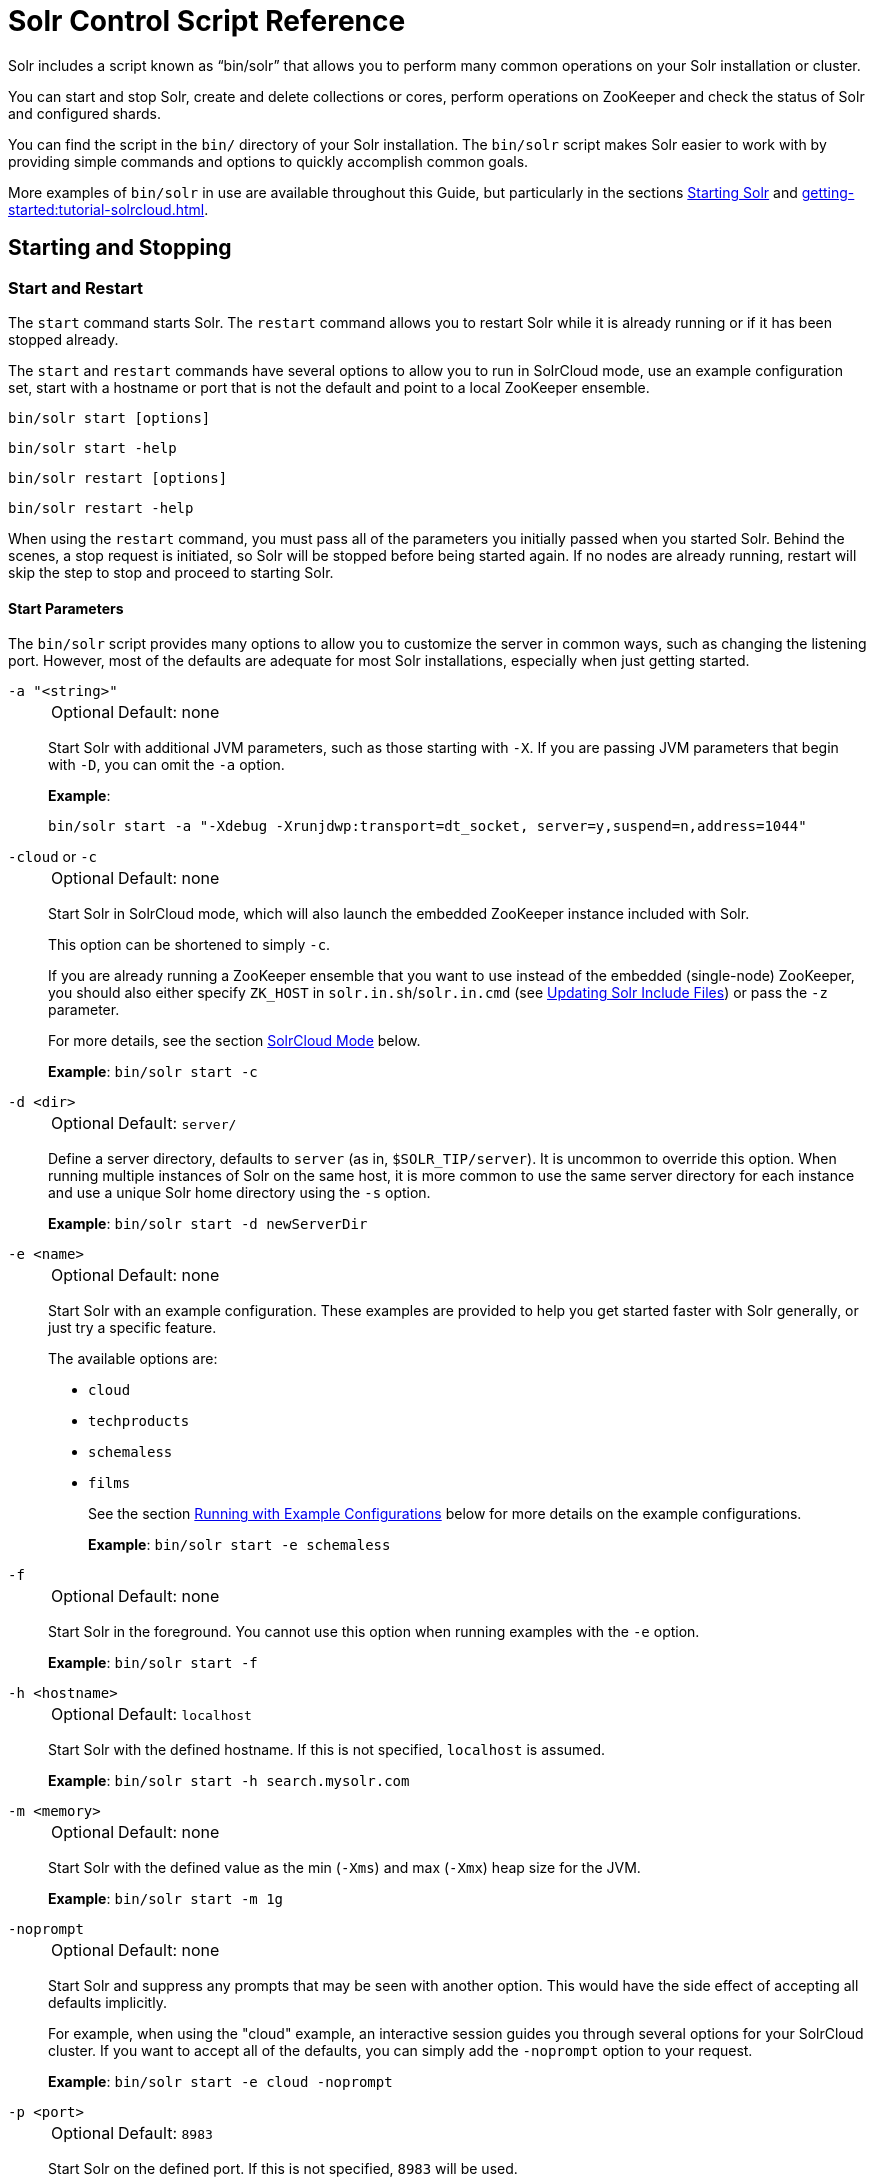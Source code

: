 = Solr Control Script Reference
// Licensed to the Apache Software Foundation (ASF) under one
// or more contributor license agreements.  See the NOTICE file
// distributed with this work for additional information
// regarding copyright ownership.  The ASF licenses this file
// to you under the Apache License, Version 2.0 (the
// "License"); you may not use this file except in compliance
// with the License.  You may obtain a copy of the License at
//
//   http://www.apache.org/licenses/LICENSE-2.0
//
// Unless required by applicable law or agreed to in writing,
// software distributed under the License is distributed on an
// "AS IS" BASIS, WITHOUT WARRANTIES OR CONDITIONS OF ANY
// KIND, either express or implied.  See the License for the
// specific language governing permissions and limitations
// under the License.

Solr includes a script known as "`bin/solr`" that allows you to perform many common operations on your Solr installation or cluster.

You can start and stop Solr, create and delete collections or cores, perform operations on ZooKeeper and check the status of Solr and configured shards.

You can find the script in the `bin/` directory of your Solr installation.
The `bin/solr` script makes Solr easier to work with by providing simple commands and options to quickly accomplish common goals.

More examples of `bin/solr` in use are available throughout this Guide, but particularly in the sections xref:installing-solr.adoc#starting-solr[Starting Solr] and xref:getting-started:tutorial-solrcloud.adoc[].

== Starting and Stopping

=== Start and Restart

The `start` command starts Solr.
The `restart` command allows you to restart Solr while it is already running or if it has been stopped already.

The `start` and `restart` commands have several options to allow you to run in SolrCloud mode, use an example configuration set, start with a hostname or port that is not the default and point to a local ZooKeeper ensemble.

`bin/solr start [options]`

`bin/solr start -help`

`bin/solr restart [options]`

`bin/solr restart -help`

When using the `restart` command, you must pass all of the parameters you initially passed when you started Solr.
Behind the scenes, a stop request is initiated, so Solr will be stopped before being started again.
If no nodes are already running, restart will skip the step to stop and proceed to starting Solr.

==== Start Parameters

The `bin/solr` script provides many options to allow you to customize the server in common ways, such as changing the listening port.
However, most of the defaults are adequate for most Solr installations, especially when just getting started.

`-a "<string>"`::
+
[%autowidth,frame=none]
|===
|Optional |Default: none
|===
+
Start Solr with additional JVM parameters, such as those starting with `-X`.
If you are passing JVM parameters that begin with `-D`, you can omit the `-a` option.
+
*Example*:
+
[source,bash]
bin/solr start -a "-Xdebug -Xrunjdwp:transport=dt_socket, server=y,suspend=n,address=1044"

`-cloud` or `-c`::
+
[%autowidth,frame=none]
|===
|Optional |Default: none
|===
+
Start Solr in SolrCloud mode, which will also launch the embedded ZooKeeper instance included with Solr.
+
This option can be shortened to simply `-c`.
+
If you are already running a ZooKeeper ensemble that you want to use instead of the embedded (single-node) ZooKeeper, you should also either specify `ZK_HOST` in `solr.in.sh`/`solr.in.cmd` (see xref:zookeeper-ensemble.adoc#updating-solr-include-files[Updating Solr Include Files]) or pass the `-z` parameter.
+
For more details, see the section <<SolrCloud Mode>> below.
+
*Example*: `bin/solr start -c`

`-d <dir>`::
+
[%autowidth,frame=none]
|===
|Optional |Default: `server/`
|===
+
Define a server directory, defaults to `server` (as in, `$SOLR_TIP/server`).
It is uncommon to override this option.
When running multiple instances of Solr on the same host, it is more common to use the same server directory for each instance and use a unique Solr home directory using the `-s` option.
+
*Example*: `bin/solr start -d newServerDir`

`-e <name>`::
+
[%autowidth,frame=none]
|===
|Optional |Default: none
|===
+
Start Solr with an example configuration.
These examples are provided to help you get started faster with Solr generally, or just try a specific feature.
+
The available options are:

* `cloud`
* `techproducts`
* `schemaless`
* `films`
+
See the section <<Running with Example Configurations>> below for more details on the example configurations.
+
*Example*: `bin/solr start -e schemaless`

`-f`::
+
[%autowidth,frame=none]
|===
|Optional |Default: none
|===
+
Start Solr in the foreground.
You cannot use this option when running examples with the `-e` option.
+
*Example*: `bin/solr start -f`

`-h <hostname>`::
+
[%autowidth,frame=none]
|===
|Optional |Default: `localhost`
|===
+
Start Solr with the defined hostname.
If this is not specified, `localhost` is assumed.
+
*Example*: `bin/solr start -h search.mysolr.com`

`-m <memory>`::
+
[%autowidth,frame=none]
|===
|Optional |Default: none
|===
+
Start Solr with the defined value as the min (`-Xms`) and max (`-Xmx`) heap size for the JVM.
+
*Example*: `bin/solr start -m 1g`

`-noprompt`::
+
[%autowidth,frame=none]
|===
|Optional |Default: none
|===
+
Start Solr and suppress any prompts that may be seen with another option.
This would have the side effect of accepting all defaults implicitly.
+
For example, when using the "cloud" example, an interactive session guides you through several options for your SolrCloud cluster.
If you want to accept all of the defaults, you can simply add the `-noprompt` option to your request.
+
*Example*: `bin/solr start -e cloud -noprompt`

`-p <port>`::
+
[%autowidth,frame=none]
|===
|Optional |Default: `8983`
|===
+
Start Solr on the defined port.
If this is not specified, `8983` will be used.
+
*Example*: `bin/solr start -p 8655`

`-s <dir>`::
+
[%autowidth,frame=none]
|===
|Optional |Default: `server/solr`
|===
+
Sets the `solr.solr.home` system property.
Solr will create core directories under this directory.
This allows you to run multiple Solr instances on the same host while reusing the same server directory set using the `-d` parameter.
+
This parameter is ignored when running examples (`-e`), as the `solr.solr.home` depends on which example is run.
+
*Example*: `bin/solr start -s newHome`

`-v`::
+
[%autowidth,frame=none]
|===
|Optional |Default: none
|===
+
Be more verbose.
This changes the logging level of Log4j from `INFO` to `DEBUG`, having the same effect as if you edited `log4j2.xml`.
+
*Example*: `bin/solr start -f -v`

`-q`::
+
[%autowidth,frame=none]
|===
|Optional |Default: none
|===
+
Be more quiet.
This changes the logging level of Log4j from `INFO` to `WARN`, having the same effect as if you edited `log4j2.xml`.
This can be useful in a production setting where you want to limit logging to warnings and errors.
+
*Example*: `bin/solr start -f -q`

`-V`::
+
[%autowidth,frame=none]
|===
|Optional |Default: none
|===
+
Start Solr with verbose messages from the start script.
+
*Example*: `bin/solr start -V`

`-z <zkHost>`::
+
[%autowidth,frame=none]
|===
|Optional |Default: _see description_
|===
+
Start Solr with the defined ZooKeeper connection string.
+
This option is only used with the `-c` option, to start Solr in SolrCloud mode.
If `ZK_HOST` is not specified in `solr.in.sh`/`solr.in.cmd` and this option is not provided, Solr will start the embedded ZooKeeper instance and use that instance for SolrCloud operations.
+
*Example*: `bin/solr start -c -z server1:2181,server2:2181`

`-force`::
+
[%autowidth,frame=none]
|===
|Optional |Default: none
|===
+
If attempting to start Solr as the root user, the script will exit with a warning that running Solr as "root" can cause problems.
It is possible to override this warning with the `-force` parameter.
+
*Example*: `sudo bin/solr start -force`

To emphasize how the default settings work take a moment to understand that the following commands are equivalent:

`bin/solr start`

`bin/solr start -h localhost -p 8983 -d server -s solr -m 512m`

It is not necessary to define all of the options when starting if the defaults are fine for your needs.

==== Setting Java System Properties

The `bin/solr` script will pass any additional parameters that begin with `-D` to the JVM, which allows you to set arbitrary Java system properties.

For example, to set the auto soft-commit frequency to 3 seconds, you can do:

`bin/solr start -Dsolr.autoSoftCommit.maxTime=3000`

==== SolrCloud Mode

The `-c` and `-cloud` options are equivalent:

`bin/solr start -c`

`bin/solr start -cloud`

If you specify a ZooKeeper connection string, such as `-z 192.168.1.4:2181`, then Solr will connect to ZooKeeper and join the cluster.

NOTE: If you have defined `ZK_HOST` in `solr.in.sh`/`solr.in.cmd` (see xref:zookeeper-ensemble.adoc#updating-solr-include-files,Updating Solr Include Files>>) you can omit `-z <zk host string>` from all `bin/solr` commands.

When starting Solr in SolrCloud mode, if you do not define `ZK_HOST` in `solr.in.sh`/`solr.in.cmd` nor specify the `-z` option, then Solr will launch an embedded ZooKeeper server listening on the Solr port + 1000.
For example, if Solr is running on port 8983, then the embedded ZooKeeper will listen on port 9983.

[IMPORTANT]
====
If your ZooKeeper connection string uses a chroot, such as `localhost:2181/solr`, then you need to create the /solr znode before launching SolrCloud using the `bin/solr` script.
+
To do this use the `mkroot` command outlined below, for example: `bin/solr zk mkroot /solr -z 192.168.1.4:2181`
====

When starting in SolrCloud mode, the interactive script session will prompt you to choose a configset to use.

For more information about starting Solr in SolrCloud mode, see also the section xref:getting-started:tutorial-solrcloud.adoc[].

==== Running with Example Configurations

`bin/solr start -e <name>`

The example configurations allow you to get started quickly with a configuration that mirrors what you hope to accomplish with Solr.

Each example launches Solr with a managed schema, which allows use of the xref:indexing-guide:schema-api.adoc[] to make schema edits, but does not allow manual editing of a Schema file.

If you would prefer to manually modify a `schema.xml` file directly, you can change this default as described in the section xref:configuration-guide:schema-factory.adoc[].

Unless otherwise noted in the descriptions below, the examples do not enable SolrCloud nor xref:indexing-guide:schemaless-mode.adoc[].

The following examples are provided:

* *cloud*: This example starts a 1-4 node SolrCloud cluster on a single machine.
When chosen, an interactive session will start to guide you through options to select the initial configset to use, the number of nodes for your example cluster, the ports to use, and name of the collection to be created.
+
When using this example, you can choose from any of the available configsets found in `$SOLR_TIP/server/solr/configsets`.

* *techproducts*: This example starts a single-node Solr instance with a schema designed for the sample documents included in the `$SOLR_HOME/example/exampledocs` directory.
+
The configset used can be found in `$SOLR_TIP/server/solr/configsets/sample_techproducts_configs`.
+
The data used can be found in `$SOLR_HOME/example/exampledocs/`.

* *schemaless*: This example starts a single-node Solr instance using a managed schema, as described in the section xref:configuration-guide:schema-factory.adoc[], and provides a very minimal pre-defined schema.
Solr will run in xref:indexing-guide:schemaless-mode.adoc[] with this configuration, where Solr will create fields in the schema on the fly and will guess field types used in incoming documents.
+
The configset used can be found in `$SOLR_TIP/server/solr/configsets/_default`.

* *films*: This example starts a single-node Solr instance using a managed schema, as described in the section xref:configuration-guide:schema-factory.adoc[], and then uses the Schema API to create some custom fields.
Solr will run in xref:indexing-guide:schemaless-mode.adoc[] with this configuration, where Solr will create fields in the schema on the fly and will guess field types used in incoming documents as well.
It then loads some sample film data.
+
The configset used can be found in `$SOLR_TIP/server/solr/configsets/_default`.
+
The film data used can be found in `$SOLR_HOME/example/films/films.json`.

[IMPORTANT]
====
The run in-foreground option (`-f`) is not compatible with the `-e` option since the script needs to perform additional tasks after starting the Solr server.
====

=== Stop

The `stop` command sends a STOP request to a running Solr node, which allows it to shutdown gracefully.
The command will wait up to 180 seconds for Solr to stop gracefully and then will forcefully kill the process (`kill -9`).

`bin/solr stop [options]`

`bin/solr stop -help`

==== Stop Parameters

`-p <port>`::
+
[%autowidth,frame=none]
|===
|Optional |Default: none
|===
+
Stop Solr running on the given port.
If you are running more than one instance, or are running in SolrCloud mode, you either need to specify the ports in separate requests or use the `-all` option.
+
*Example*: `bin/solr stop -p 8983`

`-all`::
+
[%autowidth,frame=none]
|===
|Optional |Default: none
|===
+
Stop all running Solr instances that have a valid PID.
+
*Example*: `bin/solr stop -all`

`-k <key>`::
+
[%autowidth,frame=none]
|===
|Optional |Default: none
|===
+
Stop key used to protect from stopping Solr inadvertently; default is "solrrocks".
+
*Example*: `bin/solr stop -k solrrocks`


== System Information

=== Version

The `version` command simply returns the version of Solr currently installed and immediately exists.

[source,bash]
----
$ bin/solr version
X.Y.0
----

=== Status

The `status` command displays basic JSON-formatted information for any Solr nodes found running on the local system.

The `status` command uses the `SOLR_PID_DIR` environment variable to locate Solr process ID files to find running Solr instances, which defaults to the `bin` directory.

`bin/solr status`

The output will include a status of each node of the cluster, as in this example:

[source,plain]
----
Found 2 Solr nodes:

Solr process 39920 running on port 7574
{
  "solr_home":"/Applications/Solr/example/cloud/node2/solr/",
  "version":"X.Y.0",
  "startTime":"2015-02-10T17:19:54.739Z",
  "uptime":"1 days, 23 hours, 55 minutes, 48 seconds",
  "memory":"77.2 MB (%15.7) of 490.7 MB",
  "cloud":{
    "ZooKeeper":"localhost:9865",
    "liveNodes":"2",
    "collections":"2"}}

Solr process 39827 running on port 8865
{
  "solr_home":"/Applications/Solr/example/cloud/node1/solr/",
  "version":"X.Y.0",
  "startTime":"2015-02-10T17:19:49.057Z",
  "uptime":"1 days, 23 hours, 55 minutes, 54 seconds",
  "memory":"94.2 MB (%19.2) of 490.7 MB",
  "cloud":{
    "ZooKeeper":"localhost:9865",
    "liveNodes":"2",
    "collections":"2"}}
----

=== Assert

The `assert` command sanity checks common issues with Solr installations.
These include checking the ownership/existence of particular directories, and ensuring Solr is available on the expected URL.
The command can either output a specified error message, or change its exit code to indicate errors.

As an example:

[source,bash]
$ bin/solr assert --exists /opt/bin/solr

Results in the output below:

[source,plain]
ERROR: Directory /opt/bin/solr does not exist.

Use `bin/solr assert -help` for a full list of options.

=== Healthcheck

The `healthcheck` command generates a JSON-formatted health report for a collection when running in SolrCloud mode.
The health report provides information about the state of every replica for all shards in a collection, including the number of committed documents and its current state.

`bin/solr healthcheck [options]`

`bin/solr healthcheck -help`

==== Healthcheck Parameters

`-c <collection>`::
+
[%autowidth,frame=none]
|===
s|Required |Default: none
|===
+
 Name of the collection to run a healthcheck against.
+
*Example*: `bin/solr healthcheck -c gettingstarted`

`-z <zkhost>`::
+
[%autowidth,frame=none]
|===
|Optional |Default: `localhost:9983`
|===
+
ZooKeeper connection string.
If you are running Solr on a port other than 8983, you will have to specify the ZooKeeper connection string.
By default, this will be the Solr port + 1000.
This parameter is unnecessary if `ZK_HOST` is defined in `solr.in.sh` or `solr.in.cmd`.
+
*Example*: `bin/solr healthcheck -z localhost:2181`

Below is an example healthcheck request and response using a non-standard ZooKeeper connect string, with 2 nodes running:

`$ bin/solr healthcheck -c gettingstarted -z localhost:9865`

[source,json]
----
{
  "collection":"gettingstarted",
  "status":"healthy",
  "numDocs":0,
  "numShards":2,
  "shards":[
    {
      "shard":"shard1",
      "status":"healthy",
      "replicas":[
        {
          "name":"core_node1",
          "url":"http://10.0.1.10:8865/solr/gettingstarted_shard1_replica2/",
          "numDocs":0,
          "status":"active",
          "uptime":"2 days, 1 hours, 18 minutes, 48 seconds",
          "memory":"25.6 MB (%5.2) of 490.7 MB",
          "leader":true},
        {
          "name":"core_node4",
          "url":"http://10.0.1.10:7574/solr/gettingstarted_shard1_replica1/",
          "numDocs":0,
          "status":"active",
          "uptime":"2 days, 1 hours, 18 minutes, 42 seconds",
          "memory":"95.3 MB (%19.4) of 490.7 MB"}]},
    {
      "shard":"shard2",
      "status":"healthy",
      "replicas":[
        {
          "name":"core_node2",
          "url":"http://10.0.1.10:8865/solr/gettingstarted_shard2_replica2/",
          "numDocs":0,
          "status":"active",
          "uptime":"2 days, 1 hours, 18 minutes, 48 seconds",
          "memory":"25.8 MB (%5.3) of 490.7 MB"},
        {
          "name":"core_node3",
          "url":"http://10.0.1.10:7574/solr/gettingstarted_shard2_replica1/",
          "numDocs":0,
          "status":"active",
          "uptime":"2 days, 1 hours, 18 minutes, 42 seconds",
          "memory":"95.4 MB (%19.4) of 490.7 MB",
          "leader":true}]}]}
----

== Collections and Cores

The `bin/solr` script can also help you create new collections or cores, or delete collections or cores.

=== Create a Core or Collection

The `create` command detects the mode that Solr is running in and creates either a core or collection depending on the mode.
When running with SolrCloud, a collection would be created.
When running a user-managed cluster or a single-node installation, a core would be created.

`bin/solr create [options]`

`bin/solr create -help`

==== Create Core or Collection Parameters

`-c <name>`::
+
[%autowidth,frame=none]
|===
s|Required |Default: none
|===
+
Name of the core or collection to create.
+
*Example*: `bin/solr create -c mycollection`

`-d <confdir>`::
+
[%autowidth,frame=none]
|===
|Optional |Default: `_default`
|===
+
The configuration directory.
+
See the section <<Configuration Directories and SolrCloud>> below for more details about this option when running in SolrCloud mode.
+
*Example*: `bin/solr create -d _default`

`-n <configName>`::
+
[%autowidth,frame=none]
|===
|Optional |Default: _see description_
|===
+
The configuration name.
This defaults to the same name as the core or collection.
+
*Example*: `bin/solr create -n basic`

`-p <port>`::
+
[%autowidth,frame=none]
|===
|Optional |Default: _see description_
|===
+
The port of a local Solr instance to send the create command to.
By default the script tries to detect the port by looking for running Solr instances.
+
This option is useful if you are running multiple Solr instances on the same host, thus requiring you to be specific about which instance to create the core in.
+
*Example*: `bin/solr create -p 8983`

`-s <shards>` or `-shards`::
+
[%autowidth,frame=none]
|===
|Optional |Default: `1`
|===
+
Number of shards to split a collection into.
Only applies when Solr is running in SolrCloud mode.
+
*Example*: `bin/solr create -s 2`

`-rf <replicas>` or `-replicationFactor`::
+
[%autowidth,frame=none]
|===
|Optional |Default: `1`
|===
+
Number of copies of each document in the collection.
The default is `1` (no replication).
+
*Example*: `bin/solr create -rf 2`

`-force`::
+
[%autowidth,frame=none]
|===
|Optional |Default: none
|===
+
If attempting to run create as "root" user, the script will exit with a warning that running Solr or actions against Solr as "root" can cause problems.
It is possible to override this warning with the -force parameter.
+
*Example*: `bin/solr create -c foo -force`

==== Configuration Directories and SolrCloud

Before creating a collection in SolrCloud, the configuration directory used by the collection must be uploaded to ZooKeeper.
The `create` command supports several use cases for how collections and configuration directories work.
The main decision you need to make is whether a configuration directory in ZooKeeper should be shared across multiple collections.

Let's work through a few examples to illustrate how configuration directories work in SolrCloud.

First, if you don't provide the `-d` or `-n` options, then the default configuration (`$SOLR_TIP/server/solr/configsets/_default/conf`) is uploaded to ZooKeeper using the same name as the collection.

For example, the following command will result in the `_default` configuration being uploaded to `/configs/contacts` in ZooKeeper: `bin/solr create -c contacts`.

If you create another collection with `bin/solr create -c contacts2`, then another copy of the `_default` directory will be uploaded to ZooKeeper under `/configs/contacts2`.

Any changes you make to the configuration for the contacts collection will not affect the `contacts2` collection.
Put simply, the default behavior creates a unique copy of the configuration directory for each collection you create.

You can override the name given to the configuration directory in ZooKeeper by using the `-n` option.
For instance, the command `bin/solr create -c logs -d _default -n basic` will upload the `server/solr/configsets/_default/conf` directory to ZooKeeper as `/configs/basic`.

Notice that we used the `-d` option to specify a different configuration than the default.
Solr provides several built-in configurations under `server/solr/configsets`.
However you can also provide the path to your own configuration directory using the `-d` option.
For instance, the command `bin/solr create -c mycoll -d /tmp/myconfigs`, will upload `/tmp/myconfigs` into ZooKeeper under `/configs/mycoll`.

To reiterate, the configuration directory is named after the collection unless you override it using the `-n` option.

Other collections can share the same configuration by specifying the name of the shared configuration using the `-n` option.
For instance, the following command will create a new collection that shares the basic configuration created previously: `bin/solr create -c logs2 -n basic`.

==== Data-driven Schema and Shared Configurations

The `_default` schema can mutate as data is indexed, since it has schemaless functionality (i.e., data-driven changes to the schema).
Consequently, we recommend that you do not share data-driven configurations between collections unless you are certain that all collections should inherit the changes made when indexing data into one of the collections.

You can turn off schemaless functionality for a collection with the following command, assuming the collection name is `mycollection`.

[source,bash]
$ bin/solr config -c mycollection -p 8983 -action set-user-property -property update.autoCreateFields -value false

See also the section <<Set or Unset Configuration Properties>>.

=== Delete Core or Collection

The `delete` command detects the mode that Solr is running in and then deletes the specified core (user-managed or single-node) or collection (SolrCloud) as appropriate.

`bin/solr delete [options]`

`bin/solr delete -help`

If running in SolrCloud mode, the `delete` command checks if the configuration directory used by the collection you are deleting is being used by other collections.
If not, then the configuration directory is also deleted from ZooKeeper.

For example, if you created a collection with `bin/solr create -c contacts`, then the delete command `bin/solr delete -c contacts` will check to see if the `/configs/contacts` configuration directory is being used by any other collections.
If not, then the `/configs/contacts` directory is removed from ZooKeeper.

==== Delete Core or Collection Parameters

`-c <name>`::
+
[%autowidth,frame=none]
|===
s|Required |Default: none
|===
+
Name of the core or collection to delete.
+
*Example*: `bin/solr delete -c mycoll`

`-deleteConfig`::
+
[%autowidth,frame=none]
|===
|Optional |Default: `true`
|===
+
Whether or not the configuration directory should also be deleted from ZooKeeper.
+
If the configuration directory is being used by another collection, then it will not be deleted even if you pass `-deleteConfig` as `true`.
+
*Example*: `bin/solr delete -deleteConfig false`

`-p <port>`::
+
[%autowidth,frame=none]
|===
|Optional |Default: _see description_
|===
+
The port of a local Solr instance to send the delete command to.
By default the script tries to detect the port by looking for running Solr instances.
+
This option is useful if you are running multiple Solr instances on the same host, thus requiring you to be specific about which instance to delete the core from.
+
*Example*: `bin/solr delete -p 8983`

== Authentication

The `bin/solr` script allows enabling or disabling Basic Authentication, allowing you to configure authentication from the command line.

Currently, this script only enables Basic Authentication, and is only available when using SolrCloud mode.

=== Enabling Basic Authentication

The command `bin/solr auth enable` configures Solr to use Basic Authentication when accessing the User Interface, using `bin/solr` and any API requests.

TIP: For more information about Solr's authentication plugins, see the section xref:securing-solr.adoc[].
For more information on Basic Authentication support specifically, see the section xref:basic-authentication-plugin.adoc[].

The `bin/solr auth enable` command makes several changes to enable Basic Authentication:

* Creates a `security.json` file and uploads it to ZooKeeper.
The `security.json` file will look similar to:
+
[source,json]
----
{
  "authentication":{
   "blockUnknown": false,
   "class":"solr.BasicAuthPlugin",
   "credentials":{"user":"vgGVo69YJeUg/O6AcFiowWsdyOUdqfQvOLsrpIPMCzk= 7iTnaKOWe+Uj5ZfGoKKK2G6hrcF10h6xezMQK+LBvpI="}
  },
  "authorization":{
   "class":"solr.RuleBasedAuthorizationPlugin",
   "permissions":[
 {"name":"security-edit", "role":"admin"},
 {"name":"collection-admin-edit", "role":"admin"},
 {"name":"core-admin-edit", "role":"admin"}
   ],
   "user-role":{"user":"admin"}
  }
}
----
* Adds two lines to `bin/solr.in.sh` or `bin\solr.in.cmd` to set the authentication type, and the path to `basicAuth.conf`:
+
[source,subs="attributes"]
----
# The following lines added by ./solr for enabling BasicAuth
SOLR_AUTH_TYPE="basic"
SOLR_AUTHENTICATION_OPTS="-Dsolr.httpclient.config=/path/to/solr-{solr-full-version}/server/solr/basicAuth.conf"
----
* Creates the file `server/solr/basicAuth.conf` to store the credential information that is used with `bin/solr` commands.

The command takes the following parameters:

`-credentials`::
+
[%autowidth,frame=none]
|===
|Optional |Default: none
|===
+
The username and password in the format of `username:password` of the initial user.
+
If you prefer not to pass the username and password as an argument to the script, you can choose the `-prompt` option.
Either `-credentials` or `-prompt` *must* be specified.

`-prompt`::
+
[%autowidth,frame=none]
|===
|Optional |Default: none
|===
+
If prompt is preferred, pass `true` as a parameter to request the script to prompt the user to enter a username and password.
+
Either `-credentials` or `-prompt` *must* be specified.

`-blockUnknown`::
+
[%autowidth,frame=none]
|===
|Optional |Default: `true`
|===
+
When `true`, blocks all unauthenticated users from accessing Solr.
When `false`, unauthenticated users will still be able to access Solr, but only for operations not explicitly requiring a user role in the Authorization plugin configuration.

`-updateIncludeFileOnly`::
+
[%autowidth,frame=none]
|===
|Optional |Default: `false`
|===
+
When `true`, only the settings in `bin/solr.in.sh` or `bin\solr.in.cmd` will be updated, and `security.json` will not be created.

`-z`::
+
[%autowidth,frame=none]
|===
|Optional |Default: none
|===
+
Defines the ZooKeeper connect string.
This is useful if you want to enable authentication before all your Solr nodes have come up.
Unnecessary if `ZK_HOST` is defined in `solr.in.sh` or `solr.in.cmd`.

`-d`::
+
[%autowidth,frame=none]
|===
|Optional |Default: `$SOLR_TIP/server`
|===
+
Defines the Solr server directory, by default `$SOLR_TIP/server`.
It is not common to need to override the default, and is only needed if you have customized the `$SOLR_HOME` directory path.

`-s`::
+
[%autowidth,frame=none]
|===
|Optional |Default: `server/solr`
|===
+
Defines the location of `solr.solr.home`, which by default is `server/solr`.
If you have multiple instances of Solr on the same host, or if you have customized the `$SOLR_HOME` directory path, you likely need to define this.

=== Disabling Basic Authentication

You can disable Basic Authentication with `bin/solr auth disable`.

If the `-updateIncludeFileOnly` option is set to *true*, then only the settings in `bin/solr.in.sh` or `bin\solr.in.cmd` will be updated, and `security.json` will not be removed.

If the `-updateIncludeFileOnly` option is set to *false*, then the settings in `bin/solr.in.sh` or `bin\solr.in.cmd` will be updated, and `security.json` will be removed.
However, the `basicAuth.conf` file is not removed with either option.

== Set or Unset Configuration Properties

The `bin/solr` script enables a subset of the Config API: xref:configuration-guide:config-api.adoc#commands-for-common-properties[(un)setting common properties] and xref:configuration-guide:config-api.adoc#commands-for-user-defined-properties[(un)setting user-defined properties].

`bin/solr config [options]`

`bin/solr config -help`

=== Set or Unset Common Properties

To set the common property `updateHandler.autoCommit.maxDocs` to `100` on collection `mycollection`:

`bin/solr config -c mycollection -p 8983 -action set-property -property updateHandler.autoCommit.maxDocs -value 100`

The default `-action` is `set-property`, so the above can be shortened by not mentioning it:

`bin/solr config -c mycollection -p 8983 -property updateHandler.autoCommit.maxDocs -value 100`

To unset a previously set common property, specify `-action unset-property` with no `-value`:

`bin/solr config -c mycollection -p 8983 -action unset-property -property updateHandler.autoCommit.maxDocs`

=== Set or Unset User-Defined Properties

To set the user-defined property `update.autoCreateFields` to `false` (to disable xref:indexing-guide:schemaless-mode.adoc[]):

`bin/solr config -c mycollection -p 8983 -action set-user-property -property update.autoCreateFields -value false`

To unset a previously set user-defined property, specify `-action unset-user-property` with no `-value`:

`bin/solr config -c mycollection -p 8983 -action unset-user-property -property update.autoCreateFields`

=== Config Parameters

`-c <name>`::
+
[%autowidth,frame=none]
|===
s|Required |Default: none
|===
+
Name of the core or collection on which to change configuration.

`-action <name>`::
+
[%autowidth,frame=none]
|===
|Optional |Default: `set-property`
|===
+
Config API action, one of: `set-property`, `unset-property`, `set-user-property`, `unset-user-property`.

`-property <name>`::
+
[%autowidth,frame=none]
|===
s|Required |Default: none
|===
+
Name of the property to change.

`-value <new-value>`::
+
[%autowidth,frame=none]
|===
|Optional |Default: none
|===
+
Set the property to this value.

`-z <zkHost>`::
+
[%autowidth,frame=none]
|===
|Optional |Default: none
|===
+
The ZooKeeper connection string, usable in SolrCloud mode.
Unnecessary if `ZK_HOST` is defined in `solr.in.sh` or `solr.in.cmd`.

`-p <port>`::
+
[%autowidth,frame=none]
|===
|Optional |Default: none
|===
+
`localhost` port of the Solr node to use when applying the configuration change.

`-solrUrl <url>`::
+
[%autowidth,frame=none]
|===
|Optional |Default: none
|===
+
Base Solr URL, which can be used in SolrCloud mode to determine the ZooKeeper connection string if that's not known.

== ZooKeeper Operations

The `bin/solr` script allows certain operations affecting ZooKeeper.
These operations are for SolrCloud mode only.

The operations are available as sub-commands, which each have their own set of options.

`bin/solr zk [sub-command] [options]`

`bin/solr zk -help`

NOTE: Solr should have been started at least once before issuing these commands to initialize ZooKeeper with the znodes Solr expects.
Once ZooKeeper is initialized, Solr doesn't need to be running on any node to use these commands.

=== Upload a Configuration Set

Use the `zk upconfig` command to upload one of the pre-configured configuration set or a customized configuration set to ZooKeeper.

==== ZK Upload Parameters

All parameters below are required.

`-n <name>`::
+
[%autowidth,frame=none]
|===
s|Required |Default: none
|===
+
Name of the configuration set in ZooKeeper.
This command will upload the configuration set to the "configs" ZooKeeper node giving it the name specified.
+
You can see all uploaded configuration sets in the Admin UI via the Cloud screens.
Choose Cloud -> Tree -> configs to see them.
+
If a pre-existing configuration set is specified, it will be overwritten in ZooKeeper.
+
*Example*: `-n myconfig`

`-d <configset dir>`::
+
[%autowidth,frame=none]
|===
s|Required |Default: none
|===
+
The path of the configuration set to upload.
It should have a `conf` directory immediately below it that in turn contains `solrconfig.xml` etc.
+
If just a name is supplied, `$SOLR_TIP/server/solr/configsets` will be checked for this name.
An absolute path may be supplied instead.
+
*Examples*:

* `-d directory_under_configsets`
* `-d /path/to/configset/source`

`-z <zkHost>`::
+
[%autowidth,frame=none]
|===
s|Required |Default: none
|===
+
The ZooKeeper connection string.
Is not required if `ZK_HOST` is defined in `solr.in.sh` or `solr.in.cmd`.
+
*Example*: `-z 123.321.23.43:2181`

An example of this command with all of the parameters is:

[source,bash]
bin/solr zk upconfig -z 111.222.333.444:2181 -n mynewconfig -d /path/to/configset

.Reload Collections When Changing Configurations
[WARNING]
====
This command does *not* automatically make changes effective!
It simply uploads the configuration sets to ZooKeeper.
You can use the Collection API's xref:collection-management.adoc#reload[RELOAD command] to reload any collections that uses this configuration set.
====

=== Download a Configuration Set

Use the `zk downconfig` command to download a configuration set from ZooKeeper to the local filesystem.

==== ZK Download Parameters

All parameters listed below are required.

`-n <name>`::
+
[%autowidth,frame=none]
|===
s|Required |Default: none
|===
+
Name of the configset in ZooKeeper to download.
The Admin UI Cloud -> Tree -> configs node lists all available configuration sets.
+
*Example*: `-n myconfig`

`-d <configset dir>`::
+
[%autowidth,frame=none]
|===
s|Required |Default: none
|===
+
The path to write the downloaded configuration set into.
If just a name is supplied, `$SOLR_TIP/server/solr/configsets` will be the parent.
An absolute path may be supplied as well.
+
In either case, _pre-existing configurations at the destination will be overwritten_!
+
*Examples*:

* `-d directory_under_configsets`
* `-d /path/to/configset/destination`

`-z <zkHost>`::
+
[%autowidth,frame=none]
|===
s|Required |Default: none
|===
+
The ZooKeeper connection string.
Unnecessary if `ZK_HOST` is defined in `solr.in.sh` or `solr.in.cmd`.
+
*Example*: `-z 123.321.23.43:2181`

An example of this command with all parameters is:

[source,bash]
bin/solr zk downconfig -z 111.222.333.444:2181 -n mynewconfig -d /path/to/configset

A best practice is to keep your configuration sets in some form of version control as the system-of-record.
In that scenario, `downconfig` should rarely be used.

=== Copy between Local Files and ZooKeeper znodes

Use the `zk cp` command for transferring files and directories between ZooKeeper znodes and your local drive.
This command will copy from the local drive to ZooKeeper, from ZooKeeper to the local drive or from ZooKeeper to ZooKeeper.

==== ZK Copy Parameters

`-r`::
+
[%autowidth,frame=none]
|===
|Optional |Default: none
|===
+
Do a recursive copy.
The command will fail if the `<src>` has children unless `-r` is specified.
+
*Example*: `-r`

`<src>`::
+
[%autowidth,frame=none]
|===
s|Required |Default: none
|===
+
The file or path to copy from.
If prefixed with `zk:` then the source is presumed to be ZooKeeper.
If no prefix or the prefix is `file`: this is the local drive.
At least one of `<src>` or `<dest>` must be prefixed by `'zk:'` or the command will fail.
+
*Examples*:

* `zk:/configs/myconfigs/solrconfig.xml`
* `file:/Users/apache/configs/src`

`<dest>`::
+
[%autowidth,frame=none]
|===
s|Required |Default: none
|===
+
The file or path to copy to.
If prefixed with `zk:` then the source is presumed to be ZooKeeper.
If no prefix or the prefix is `file:` this is the local drive.
+
At least one of `<src>` or `<dest>` must be prefixed by `zk:` or the command will fail.
If `<dest>` ends in a slash character it names a directory.
+
*Examples*:

* `zk:/configs/myconfigs/solrconfig.xml`
* `file:/Users/apache/configs/src`

`-z <zkHost>`::
+
[%autowidth,frame=none]
|===
s|Required |Default: none
|===
+
The ZooKeeper connection string.
Optional if `ZK_HOST` is defined in `solr.in.sh` or `solr.in.cmd`.
+
*Example*: `-z 123.321.23.43:2181`

An example of this command with the parameters is:

Recursively copy a directory from local to ZooKeeper.

`bin/solr zk cp -r file:/apache/confgs/whatever/conf zk:/configs/myconf -z 111.222.333.444:2181`

Copy a single file from ZooKeeper to local.

`bin/solr zk cp zk:/configs/myconf/managed_schema /configs/myconf/managed_schema -z 111.222.333.444:2181`

=== Remove a znode from ZooKeeper

Use the `zk rm` command to remove a znode (and optionally all child nodes) from ZooKeeper.

==== ZK Remove Parameters

`-r`::
+
[%autowidth,frame=none]
|===
|Optional |Default: none
|===
+
Do a recursive removal.
The command will fail if the `<path>` has children unless `-r` is specified.
+
*Example*: `-r`

`<path>`::
+
[%autowidth,frame=none]
|===
s|Required |Default: none
|===
+
The path to remove from ZooKeeper, either a parent or leaf node.
+
There are limited safety checks, you cannot remove `/` or `/zookeeper` nodes.
+
The path is assumed to be a ZooKeeper node, no `zk:` prefix is necessary.
+
*Examples*:

* `/configs`
* `/configs/myconfigset`
* `/configs/myconfigset/solrconfig.xml`

`-z <zkHost>`::
+
[%autowidth,frame=none]
|===
s|Required |Default: none
|===
+
The ZooKeeper connection string.
Optional if `ZK_HOST` is defined in `solr.in.sh` or `solr.in.cmd`.
+
*Example*: `-z 123.321.23.43:2181`

Examples of this command with the parameters are:

`bin/solr zk rm -r /configs`

`bin/solr zk rm /configs/myconfigset/schema.xml`


=== Move One ZooKeeper znode to Another (Rename)

Use the `zk mv` command to move (rename) a ZooKeeper znode.

==== ZK Move Parameters

`<src>`::
+
[%autowidth,frame=none]
|===
s|Required |Default: none
|===
+
The znode to rename.
The `zk:` prefix is assumed.
+
*Example*: `/configs/oldconfigset`

`<dest>`::
+
[%autowidth,frame=none]
|===
s|Required |Default: none
|===
+
The new name of the znode.
The `zk:` prefix is assumed.
+
*Example*: `/configs/newconfigset`

`-z <zkHost>`::
+
[%autowidth,frame=none]
|===
s|Required |Default: none
|===
+
The ZooKeeper connection string.
Unnecessary if `ZK_HOST` is defined in `solr.in.sh` or `solr.in.cmd`.
+
*Example*: `-z 123.321.23.43:2181`

An example of this command is:

`bin/solr zk mv /configs/oldconfigset /configs/newconfigset`


=== List a ZooKeeper znode's Children

Use the `zk ls` command to see the children of a znode.

==== ZK List Parameters

`-r`::
+
[%autowidth,frame=none]
|===
|Optional |Default: none
|===
+
Recursively list all descendants of a znode.
+
*Example*: `-r`

`<path>`::
+
[%autowidth,frame=none]
|===
s|Required |Default: none
|===
+
The path on ZooKeeper to list.
+
*Example*: `/collections/mycollection`

`-z <zkHost>`::
+
[%autowidth,frame=none]
|===
s|Required |Default: none
|===
+
The ZooKeeper connection string.
Optional if `ZK_HOST` is defined in `solr.in.sh` or `solr.in.cmd`.
+
*Example*: `-z 123.321.23.43:2181`

An example of this command with the parameters is:

`bin/solr zk ls -r /collections/mycollection`

`bin/solr zk ls /collections`


=== Create a znode (supports chroot)

Use the `zk mkroot` command to create a znode.
The primary use-case for this command to support ZooKeeper's "chroot" concept.
However, it can also be used to create arbitrary paths.

==== Create znode Parameters

`<path>`::
+
[%autowidth,frame=none]
|===
s|Required |Default: none
|===
+
The path on ZooKeeper to create.
Intermediate znodes will be created if necessary.
A leading slash is assumed even if not specified.
+
*Example*: `/solr`

`-z <zkHost>`::
+
[%autowidth,frame=none]
|===
s|Required |Default: none
|===
+
The ZooKeeper connection string.
Optional if `ZK_HOST` is defined in `solr.in.sh` or `solr.in.cmd`.
+
*Example*: `-z 123.321.23.43:2181`

Examples of this command:

`bin/solr zk mkroot /solr -z 123.321.23.43:2181`

`bin/solr zk mkroot /solr/production`

== Exporting and Importing

=== Exporting Documents to a File

The `export` command will allow you to export documents from a collection in either JSON or Javabin format.
All documents can be exported, or only those that match a query.

`bin/solr export [options]`

`bin/solr export -help`

The `bin/solr export` command takes the following parameters:

`url`::
+
[%autowidth,frame=none]
|===
s|Required |Default: none
|===
+
Fully-qualified address to a collection.
+
*Example*: `-url http://localhost:8983/solr/techproducts`

`format`::
+
[%autowidth,frame=none]
|===
|Optional |Default: `jsonl`
|===
+
The file format of the export, `jsonl` or `javabin`.
Choosing `javabin` exports to a file with extension `.javabin` which is the native Solr format.
This is compact and faster to import.

`-out`::
+
[%autowidth,frame=none]
|===
|Optional |Default: _see description_
|===
+
The file name of the export.
If the file name ends with `json.gz` the output will be compressed into a .gz file.
+
If not provided, a file will be created with the name of the collection, as in `<collection>.json`.

`query`::
+
[%autowidth,frame=none]
|===
|Optional |Default: `\*:*`
|===
+
A custom query.
The default is `\*:*` which will export all documents.

`fields`::
+
[%autowidth,frame=none]
|===
|Optional |Default: none
|===
+
A comma separated list of fields to be exported.
If not provided, all fields will be included.

`limit`::
+
[%autowidth,frame=none]
|===
|Optional |Default: `100`
|===
+
The number of documents to export.
The value `-1` will export all documents.

*Examples*

Export all documents from a collection `gettingstarted`:

[source,bash]
bin/solr export -url http://localhost:8983/solr/gettingstarted limit -1

Export all documents of collection `gettingstarted` into a file called `1MDocs.json.gz` as a zipped JSON file:

[source,bash]
----
bin/solr export -url http://localhost:8983/solr/gettingstarted -1 -out 1MDocs.json.gz
----

=== Importing Documents into a Collection

Once you have exported documents in a file, you can use the xref:indexing-guide:indexing-with-update-handlers.adoc[/update request handler] to import them to a new Solr collection.

*Example: import `jsonl` files*

`curl -X POST -d @gettingstarted.json http://localhost:8983/solr/gettingstarted/update/json/docs?commit=true`

*Example: import `javabin` files*

`curl -X POST --header "Content-Type: application/javabin" --data-binary @gettingstarted.javabin http://localhost:8983/solr/gettingstarted/update?commit=true`

== Interacting with API

The `api` command will allow you to send an arbitrary HTTP request to a Solr API endpoint.

`bin/solr api -get `

http://localhost:8983/solr/COLL_NAME/sql?stmt=select+id+from+COLL_NAME+limit+10

`bin/solr export -help`

The `bin/solr export` command takes the following parameters:

`get`::
+
[%autowidth,frame=none]
|===
s|Required |Default: none
|===
+
Fully-qualified address to a collection.
+
*Example*: `-get http://localhost:8983/solr/COLL_NAME/sql?stmt=select+id+from+COLL_NAME+limit+10`

=== API

The `api` command will allow you to send an arbitrary HTTP request to a Solr API endpoint.

[source,bash]
$ bin/solr api api -get http://localhost:8983/solr/techproducts/select?q=*:*


Here is an example of sending a SQL query to the techproducts /sql end point (assumes you start Solr in Cloud mode with the SQL module enabled):

[source,bash]
$ bin/solr api api -get http://localhost:8983/solr/techproducts/sql?stmt=select+id+from+techproducts+limit+10

Results are streamed to the console.
